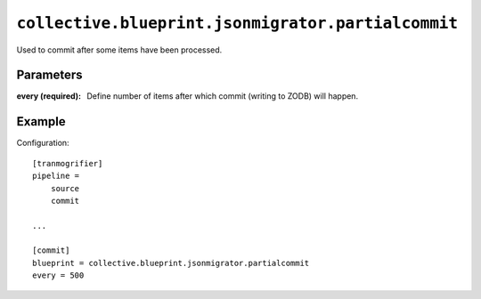 ``collective.blueprint.jsonmigrator.partialcommit``
===================================================

Used to commit after some items have been processed.

Parameters
----------

:every (required): 
    Define number of items after which commit (writing to ZODB) will happen.

Example
-------

Configuration::

    [tranmogrifier]
    pipeline =
        source
        commit

    ...

    [commit]
    blueprint = collective.blueprint.jsonmigrator.partialcommit
    every = 500

